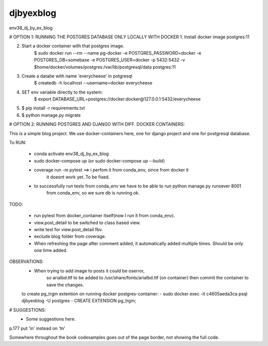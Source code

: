 djbyexblog
=============================

env38_dj_by_ex_blog


# OPTION 1: RUNNING THE POSTGRES DATABASE ONLY LOCALLY WITH DOCKER
1. Install docker image postgres:11

2. Start a docker container with that postgres image.
    $ sudo docker run --rm   --name pg-docker -e POSTGRES_PASSWORD=docker -e POSTGRES_DB=somebase -e POSTGRES_USER=docker -p 5432:5432 -v $home/docker/volumes/postgres:/var/lib/postgresql/data  postgres:11

3. Create a databe with name 'everycheese' in potgresql
    $ createdb -h localhost --username=docker everycheese


4. SET env variable directly to the system:
    $ export DATABASE_URL=postgres://docker:docker@127.0.0.1:5432/everycheese

5. $ pip install -r requirements.txt

6. $ python manage.py migrate


# OPTION 2: RUNNING POSTGRES AND DJANGO WITH DIFF. DOCKER CONTAINERS:

This is a simple blog project. We use docker-containers here, one for django project and one
for postgresql database.


To RUN:

 - conda activate env38_dj_by_ex_blog

 - sudo docker-compose up (or sudo docker-compose up --build)




 - coverage run -m pytest ==> i perfom it from conda_env, since from docker it
                              it doesnt work yet..To be fixed.

 - to successfully run tests from conda_env we have to be able to run python manage.py runsever 8001
                              from conda_env, so we sure db is running ok.





TODO:

 - run pytest from docker_container itself(now I run it from conda_env).
 - view.post_detail to be switched to class based view.
 - write test for view.post_detail fbv.
 - exclude blog folder from coverage.
 - When refreshing the page after comment added, it automatically added multiple
   times. Should be only one time added.

OBSERVATIONS:
 - When trying to add image to posts it could be oserror,
    so arialbd.ttf to be added to /usr/share/fonts/arialbd.ttf (on container)
    then commit the container to save the changes.

 to create pg_trgm extention on running docker postgres-container:
 - sudo docker exec -it c4605aeda3ca psql djbyexblog -U postgres
 - CREATE EXTENSION pg_trgm;


# SUGGESTIONS:
 - Some suggestions here.


p.177 put 'in' instead on 'tn'

Somewhere throughout the book codesamples goes
out of the page border, not showing the full code.

